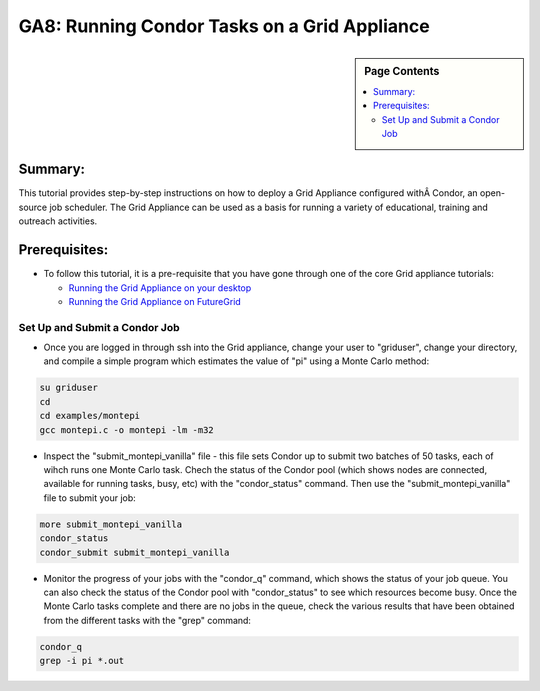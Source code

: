 **********************************************************************
GA8: Running Condor Tasks on a Grid Appliance
**********************************************************************

.. sidebar:: Page Contents

   .. contents::
      :local:


Summary:
~~~~~~~~

This tutorial provides step-by-step instructions on how to deploy a Grid Appliance configured withÂ Condor, an open-source job scheduler. The Grid Appliance can be used as a basis for running a variety of educational, training and outreach activities.

Prerequisites:
~~~~~~~~~~~~~~

-  To follow this tutorial, it is a pre-requisite that you have gone
   through one of the core Grid appliance tutorials:

   -  `Running the Grid Appliance on your
      desktop <https://portal.futuregrid.org/tutorials/ga1>`__
   -  `Running the Grid Appliance on
      FutureGrid <http://portal.futuregrid.org/tutorials/ga9>`__

Set Up and Submit a Condor Job
^^^^^^^^^^^^^^^^^^^^^^^^^^^^^^

-  Once you are logged in through ssh into the Grid appliance, change your user to "griduser", change your directory, and compile a simple program which estimates the value of "pi" using a Monte Carlo method:

.. code:: rteindent2

    su griduser
    cd 
    cd examples/montepi
    gcc montepi.c -o montepi -lm -m32

-  Inspect the "submit\_montepi\_vanilla" file - this file sets Condor
   up to submit two batches of 50 tasks, each of wihch runs one Monte
   Carlo task. Chech the status of the Condor pool (which shows nodes
   are connected, available for running tasks, busy, etc) with the
   "condor\_status" command. Then use the "submit\_montepi\_vanilla"
   file to submit your job:

.. code:: rteindent2

    more submit_montepi_vanilla
    condor_status
    condor_submit submit_montepi_vanilla

-  Monitor the progress of your jobs with the "condor\_q" command, which
   shows the status of your job queue. You can also check the status of
   the Condor pool with "condor\_status" to see which resources become
   busy. Once the Monte Carlo tasks complete and there are no jobs in
   the queue, check the various results that have been obtained from the
   different tasks with the "grep" command:

.. code:: rteindent2

    condor_q
    grep -i pi *.out

